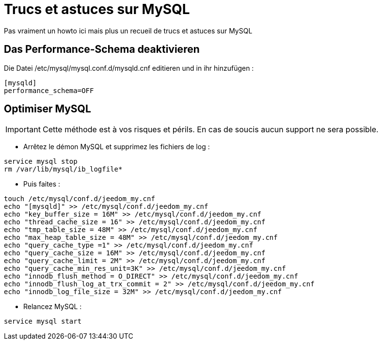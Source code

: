 = Trucs et astuces sur MySQL

Pas vraiment un howto ici mais plus un recueil de trucs et astuces sur MySQL

== Das Performance-Schema deaktivieren

Die Datei /etc/mysql/mysql.conf.d/mysqld.cnf editieren und in ihr hinzufügen : 

----
[mysqld]
performance_schema=OFF
----

== Optimiser MySQL

[IMPORTANT]
Cette méthode est à vos risques et périls. En cas de soucis aucun support ne sera possible.

* Arrêtez le démon MySQL et supprimez les fichiers de log :

----
service mysql stop
rm /var/lib/mysql/ib_logfile*
----

* Puis faites :

----
touch /etc/mysql/conf.d/jeedom_my.cnf
echo "[mysqld]" >> /etc/mysql/conf.d/jeedom_my.cnf
echo "key_buffer_size = 16M" >> /etc/mysql/conf.d/jeedom_my.cnf
echo "thread_cache_size = 16" >> /etc/mysql/conf.d/jeedom_my.cnf
echo "tmp_table_size = 48M" >> /etc/mysql/conf.d/jeedom_my.cnf
echo "max_heap_table_size = 48M" >> /etc/mysql/conf.d/jeedom_my.cnf
echo "query_cache_type =1" >> /etc/mysql/conf.d/jeedom_my.cnf
echo "query_cache_size = 16M" >> /etc/mysql/conf.d/jeedom_my.cnf
echo "query_cache_limit = 2M" >> /etc/mysql/conf.d/jeedom_my.cnf
echo "query_cache_min_res_unit=3K" >> /etc/mysql/conf.d/jeedom_my.cnf
echo "innodb_flush_method = O_DIRECT" >> /etc/mysql/conf.d/jeedom_my.cnf
echo "innodb_flush_log_at_trx_commit = 2" >> /etc/mysql/conf.d/jeedom_my.cnf
echo "innodb_log_file_size = 32M" >> /etc/mysql/conf.d/jeedom_my.cnf
----

* Relancez MySQL :

----
service mysql start
----